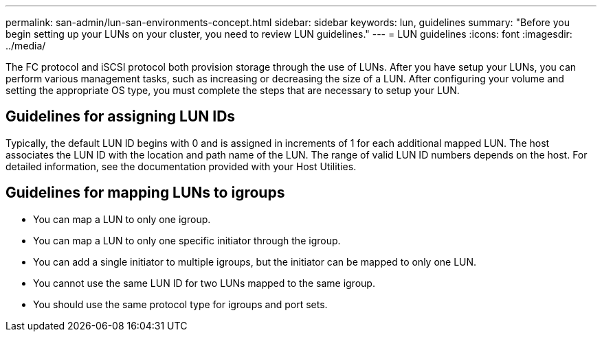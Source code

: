 ---
permalink: san-admin/lun-san-environments-concept.html
sidebar: sidebar
keywords: lun, guidelines
summary: "Before you begin setting up your LUNs on your cluster, you need to review LUN guidelines."
---
= LUN guidelines
:icons: font
:imagesdir: ../media/

[.lead]
The FC protocol and iSCSI protocol both provision storage through the use of LUNs. After you have setup your LUNs, you can perform various management tasks, such as increasing or decreasing the size of a LUN. After configuring your volume and setting the appropriate OS type, you must complete the steps that are necessary to setup your LUN.

== Guidelines for assigning LUN IDs

Typically, the default LUN ID begins with 0 and is assigned in increments of 1 for each additional mapped LUN. The host associates the LUN ID with the location and path name of the LUN. The range of valid LUN ID numbers depends on the host. For detailed information, see the documentation provided with your Host Utilities.

== Guidelines for mapping LUNs to igroups

* You can map a LUN to only one igroup.
* You can map a LUN to only one specific initiator through the igroup.
* You can add a single initiator to multiple igroups, but the initiator can be mapped to only one LUN.
* You cannot use the same LUN ID for two LUNs mapped to the same igroup.
* You should use the same protocol type for igroups and port sets.
